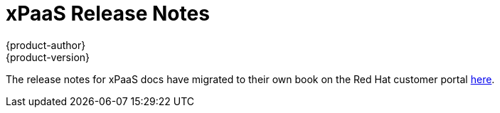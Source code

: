 [[release-notes-xpaas-release-notes]]
= xPaaS Release Notes
{product-author}
{product-version}
:data-uri:
:icons:
:experimental:
:toc: macro
:toc-title:
:prewrap!:

The release notes for xPaaS docs have migrated to their own book on the Red Hat  customer portal link:https://access.redhat.com/documentation/en/red-hat-xpaas/0/red-hat-xpaas-release-notes/[here].
